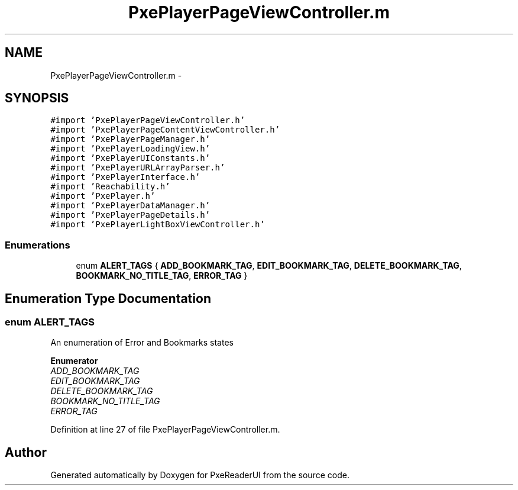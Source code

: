 .TH "PxePlayerPageViewController.m" 3 "Mon Apr 28 2014" "PxeReaderUI" \" -*- nroff -*-
.ad l
.nh
.SH NAME
PxePlayerPageViewController.m \- 
.SH SYNOPSIS
.br
.PP
\fC#import 'PxePlayerPageViewController\&.h'\fP
.br
\fC#import 'PxePlayerPageContentViewController\&.h'\fP
.br
\fC#import 'PxePlayerPageManager\&.h'\fP
.br
\fC#import 'PxePlayerLoadingView\&.h'\fP
.br
\fC#import 'PxePlayerUIConstants\&.h'\fP
.br
\fC#import 'PxePlayerURLArrayParser\&.h'\fP
.br
\fC#import 'PxePlayerInterface\&.h'\fP
.br
\fC#import 'Reachability\&.h'\fP
.br
\fC#import 'PxePlayer\&.h'\fP
.br
\fC#import 'PxePlayerDataManager\&.h'\fP
.br
\fC#import 'PxePlayerPageDetails\&.h'\fP
.br
\fC#import 'PxePlayerLightBoxViewController\&.h'\fP
.br

.SS "Enumerations"

.in +1c
.ti -1c
.RI "enum \fBALERT_TAGS\fP { \fBADD_BOOKMARK_TAG\fP, \fBEDIT_BOOKMARK_TAG\fP, \fBDELETE_BOOKMARK_TAG\fP, \fBBOOKMARK_NO_TITLE_TAG\fP, \fBERROR_TAG\fP }"
.br
.in -1c
.SH "Enumeration Type Documentation"
.PP 
.SS "enum \fBALERT_TAGS\fP"
An enumeration of Error and Bookmarks states 
.PP
\fBEnumerator\fP
.in +1c
.TP
\fB\fIADD_BOOKMARK_TAG \fP\fP
.TP
\fB\fIEDIT_BOOKMARK_TAG \fP\fP
.TP
\fB\fIDELETE_BOOKMARK_TAG \fP\fP
.TP
\fB\fIBOOKMARK_NO_TITLE_TAG \fP\fP
.TP
\fB\fIERROR_TAG \fP\fP
.PP
Definition at line 27 of file PxePlayerPageViewController\&.m\&.
.SH "Author"
.PP 
Generated automatically by Doxygen for PxeReaderUI from the source code\&.
